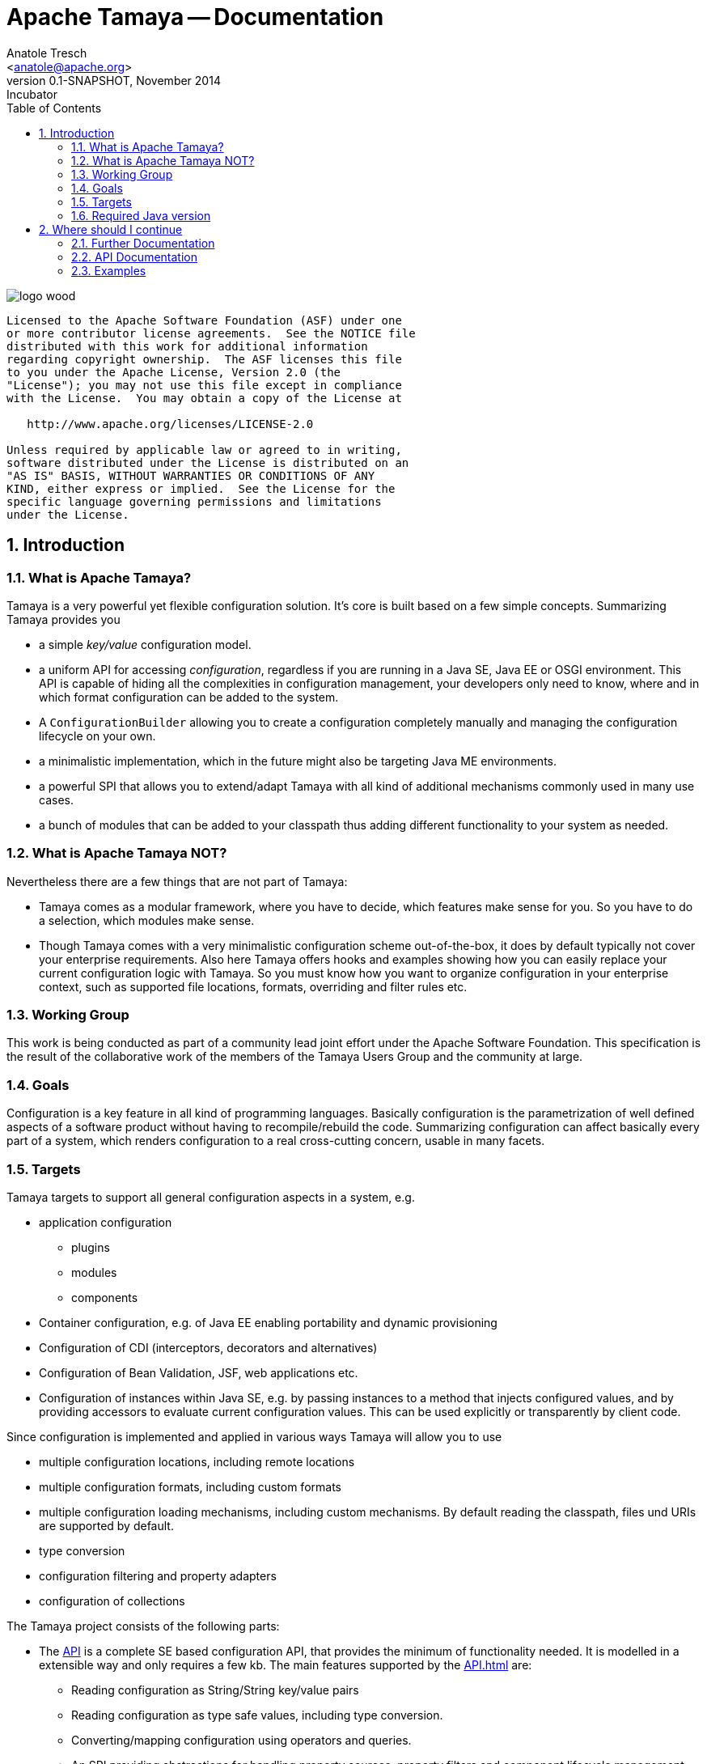 Apache Tamaya -- Documentation
==============================
:name: Tamaya
:rootpackage: org.apache.tamaya
:title: Apache Tamaya
:revnumber: 0.1-SNAPSHOT
:revremark: Incubator
:revdate: November 2014
:longversion: {revnumber} ({revremark}) {revdate}
:authorinitials: ATR
:author: Anatole Tresch
:email: <anatole@apache.org>
:source-highlighter: coderay
:website: http://tamaya.incubator.apache.org/
:iconsdir: {imagesdir}/icons
:toc:
:toc-placement: manual
:icons:
:encoding: UTF-8
:numbered:
// Licensed to the Apache Software Foundation (ASF) under one
// or more contributor license agreements.  See the NOTICE file
// distributed with this work for additional information
// regarding copyright ownership.  The ASF licenses this file
// to you under the Apache License, Version 2.0 (the
// "License"); you may not use this file except in compliance
// with the License.  You may obtain a copy of the License at
//
//   http://www.apache.org/licenses/LICENSE-2.0
//
// Unless required by applicable law or agreed to in writing,
// software distributed under the License is distributed on an
// "AS IS" BASIS, WITHOUT WARRANTIES OR CONDITIONS OF ANY
// KIND, either express or implied.  See the License for the
// specific language governing permissions and limitations
// under the License.
'''

<<<

image::http://tamaya.incubator.apache.org/resources/images/logos/logo_wood.png[]

toc::[]

<<<
:numbered!:
-----------------------------------------------------------
Licensed to the Apache Software Foundation (ASF) under one
or more contributor license agreements.  See the NOTICE file
distributed with this work for additional information
regarding copyright ownership.  The ASF licenses this file
to you under the Apache License, Version 2.0 (the
"License"); you may not use this file except in compliance
with the License.  You may obtain a copy of the License at

   http://www.apache.org/licenses/LICENSE-2.0

Unless required by applicable law or agreed to in writing,
software distributed under the License is distributed on an
"AS IS" BASIS, WITHOUT WARRANTIES OR CONDITIONS OF ANY
KIND, either express or implied.  See the License for the
specific language governing permissions and limitations
under the License.
-----------------------------------------------------------

:numbered:

<<<

== Introduction
[[WhatIsTamaya]]
=== What is Apache Tamaya?
Tamaya is a very powerful yet flexible configuration solution. It's core is built based on a few simple concepts.
Summarizing Tamaya provides you

* a simple _key/value_ configuration model.
* a uniform API for accessing _configuration_, regardless if you are running in a Java SE, Java EE or OSGI environment.
  This API is capable of hiding all the complexities in configuration management, your developers only need to know,
  where and in which format configuration can be added to the system.
* A +ConfigurationBuilder+ allowing you to create a configuration completely manually and managing the configuration
  lifecycle on your own.
* a minimalistic implementation, which in the future might also be targeting Java ME environments.
* a powerful SPI that allows you to extend/adapt Tamaya with all kind of additional mechanisms commonly used in
  many use cases.
* a bunch of modules that can be added to your classpath thus adding different functionality to your system as needed.


=== What is Apache Tamaya NOT?

Nevertheless there are a few things that are not part of Tamaya:

* Tamaya comes as a modular framework, where you have to decide, which features make sense for you. So you have to do
  a selection, which modules make sense.
* Though Tamaya comes with a very minimalistic configuration scheme out-of-the-box, it does by default typically not
  cover your enterprise requirements. Also here Tamaya offers hooks and examples showing how you can easily
  replace your current configuration logic with Tamaya. So you must know how you want to organize configuration in
  your enterprise context, such as supported file locations, formats, overriding and filter rules etc.


[[WorkingGroup]]
=== Working Group
This work is being conducted as part of a community lead joint effort under the Apache Software Foundation. This
specification is the result of the collaborative work of the members of the Tamaya Users Group and the community at
large.

=== Goals
Configuration is a key feature in all kind of programming languages. Basically configuration is the parametrization of
well defined aspects of a software product without having to recompile/rebuild the code. Summarizing configuration
can affect basically every part of a system, which renders configuration to a real cross-cutting concern, usable in
many facets.

=== Targets
Tamaya targets to support all general configuration aspects in a system, e.g.

* application configuration
  ** plugins
  ** modules
  ** components
* Container configuration, e.g. of Java EE enabling portability and dynamic provisioning
* Configuration of CDI (interceptors, decorators and alternatives)
* Configuration of Bean Validation, JSF, web applications etc.
* Configuration of instances within Java SE, e.g. by passing instances to a method that injects configured values,
  and by providing accessors to evaluate current configuration values. This can be used explicitly or transparently
  by client code.

Since configuration is implemented and applied in various ways Tamaya will allow you to use

* multiple configuration locations, including remote locations
* multiple configuration formats, including custom formats
* multiple configuration loading mechanisms, including custom mechanisms. By default reading the classpath, files und
  URIs are supported by default.
* type conversion
* configuration filtering and property adapters
* configuration of collections

The Tamaya project consists of the following parts:

* The link:API.html[API] is a complete SE based configuration API, that provides the minimum of functionality needed.
  It is modelled in a extensible way and only requires a few kb. The main features supported by the link:API.html[] are:
  ** Reading configuration as String/String key/value pairs
  ** Reading configuration as type safe values, including type conversion.
  ** Converting/mapping configuration using operators and queries.
  ** An SPI providing abstractions for handling property sources, property filters and component lifecycle management.

* The link:Core.html[Core] implements the link:API.html[API]. Basically with the core part (and the API) you are ready
to go, but you may want to add additional extensions that provide more features that are very useful.
* Extensions are additional libraries that you can add to your project setup. Most important features are:
  ** Dynamic resolution of configured values.
  ** Pattern based resource location
  ** Configuration injection and configuration template support
  ** Support for additional configuration formats
  ** Collection Support
  ** Prepared configuration metamodels
  ** Integration with other frameworks as configuration consumer or producer.
* Finally the *documentation* module provides comprehensive documentation on all features provided.


=== Required Java version
The full API is based on Java SE 8.0 language features, whereas a compatible implementation of API and Core
is similarly available for Java SE 7 as well.


== Where should I continue

=== Further Documentation

* If you want to have a deeper look at the API/SPI, we recommend the link:API.html[API documentation].
* If you want to have an overview about the available modules, continue link:modules.html[here].
* If you want to look to the numerous examples, continue link:examples.html[here].
* If you are interested in the software design in place, continue link:HighLevelDesign.html[here].

Finally
* If you are interested in the collected requirements, continue link:Requirements.html[here].
* If you are interested in the collected use cases, continue link:usecases.html[here].

=== API Documentation

Javadoc of the current API

* link:API.html[General API Documentation] and link:../javadoc/api/java7/index.html[API Javadoc for Java7] /
  link:../javadoc/api/java8/index.html[API Javadoc for Java8]

Javadoc of the current Core Implementation

* link:Core.html[General Core Documentation] and link:../javadoc/core/java7/index.html[Core Javadoc for Java7] /
  link:../javadoc/core/java8/index.html[Core Javadoc for Java8]

Javadoc of the current Extension Modules


=== Examples

A comprehensive set of examples can be found link:../examples.html[here].


